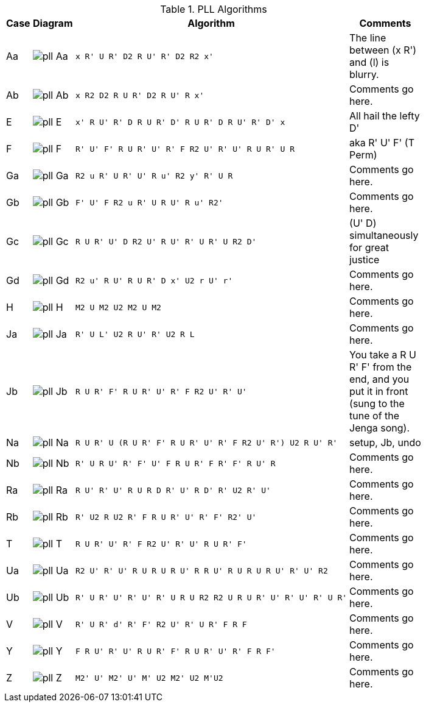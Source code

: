 .PLL Algorithms
[width="80%",cols="1,^3,^3l,10",options="header"]
|=========================================================
|Case |Diagram |Algorithm |Comments

| Aa  | image:pll_Aa.png[] |
x R' U R' D2 R U' R' D2 R2 x'
|
The line between (x R') and (l) is blurry.

| Ab | image:pll_Ab.png[] |
x R2 D2 R U R' D2 R U' R x'
|
Comments go here.

| E | image:pll_E.png[] |
x' R U' R' D R U R' D' R U R' D R U' R' D' x
|
All hail the lefty D'

| F | image:pll_F.png[] |
R' U' F' R U R' U' R' F R2 U' R' U' R U R' U R
|
aka R' U' F' (T Perm)
| Ga | image:pll_Ga.png[] |
R2 u R' U R' U' R u' R2 y' R' U R
|
Comments go here.
| Gb | image:pll_Gb.png[] |
F' U' F R2 u R' U R U' R u' R2'
|
Comments go here.
| Gc | image:pll_Gc.png[] |
R U R' U' D R2 U' R U' R' U R' U R2 D'
|
(U' D) simultaneously for great justice
| Gd | image:pll_Gd.png[] |
R2 u' R U' R U R' D x' U2 r U' r'
|
Comments go here.
| H | image:pll_H.png[] |
M2 U M2 U2 M2 U M2
|
Comments go here.
| Ja | image:pll_Ja.png[] |
R' U L' U2 R U' R' U2 R L
|
Comments go here.
| Jb | image:pll_Jb.png[] |
R U R' F' R U R' U' R' F R2 U' R' U'
|
You take a R U R' F' from the end, and you put it in front (sung to the tune of the Jenga song).
| Na | image:pll_Na.png[] |
R U R' U (R U R' F' R U R' U' R' F R2 U' R') U2 R U' R'
|
setup, Jb, undo
| Nb | image:pll_Nb.png[] |
R' U R U' R' F' U' F R U R' F R' F' R U' R
|
Comments go here.
| Ra | image:pll_Ra.png[] |
R U' R' U' R U R D R' U' R D' R' U2 R' U'
|
Comments go here.
| Rb | image:pll_Rb.png[] |
R' U2 R U2 R' F R U R' U' R' F' R2' U'
|
Comments go here.
| T | image:pll_T.png[] |
R U R' U' R' F R2 U' R' U' R U R' F'
|
Comments go here.
| Ua | image:pll_Ua.png[] |
R2 U' R' U' R U R U R U' R R U' R U R U R U' R' U' R2
|
Comments go here.
| Ub | image:pll_Ub.png[] |
R' U R' U' R' U' R' U R U R2 R2 U R U R' U' R' U' R' U R'
|
Comments go here.
| V | image:pll_V.png[] |
R' U R' d' R' F' R2 U' R' U R' F R F
|
Comments go here.
| Y | image:pll_Y.png[] |
F R U' R' U' R U R' F' R U R' U' R' F R F'
|
Comments go here.
| Z | image:pll_Z.png[] |
M2' U' M2' U' M' U2 M2' U2 M'U2
|
Comments go here.

|=========================================================